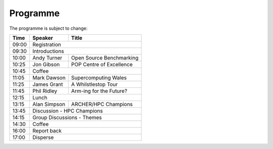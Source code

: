 Programme
=========

The programme is subject to change:

+-------+-------------+-------------------------+
| Time  |  Speaker    |  Title                  |
+=======+=============+=========================+
| 09:00 |       Registration                    |
+-------+-------------+-------------------------+
| 09:30 |       Introductions                   |
+-------+-------------+-------------------------+
| 10:00 | Andy Turner | Open Source Benchmarking|
+-------+-------------+-------------------------+
| 10:25 | Jon Gibson  | POP Centre of Excellence|
+-------+-------------+-------------------------+
| 10:45 |          Coffee                       |
+-------+-------------+-------------------------+
| 11:05 | Mark Dawson |  Supercomputing Wales   |
+-------+-------------+-------------------------+
| 11:25 | James Grant |  A Whilstlestop Tour    |
+-------+-------------+-------------------------+
| 11:45 | Phil Ridley |  Arm-ing for the Future?|
+-------+-------------+-------------------------+
| 12:15 |          Lunch                        |
+-------+-------------+-------------------------+
| 13:15 | Alan Simpson|  ARCHER/HPC Champions   |
+-------+-------------+-------------------------+
| 13:45 |       Discussion - HPC Champions      |
+-------+-------------+-------------------------+
| 14:15 |       Group Discussions - Themes      |
+-------+-------------+-------------------------+
| 14:30 |          Coffee                       |
+-------+-------------+-------------------------+
| 16:00 |          Report back                  |
+-------+-------------+-------------------------+
| 17:00 |          Disperse                     |
+-------+-------------+-------------------------+

